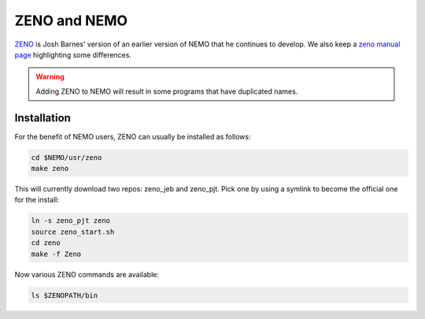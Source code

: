 ZENO and NEMO
=============


`ZENO <http://www.ifa.hawaii.edu/faculty/barnes/zeno/index.html>`_
is Josh Barnes' version of an earlier version of NEMO that he
continues to develop.
We also keep a
`zeno manual page <https://teuben.github.io/nemo/man_html/zeno.1.html>`_
highlighting some differences.

.. warning::
   Adding ZENO to NEMO will result in some programs that have duplicated names.

Installation
~~~~~~~~~~~~

For the benefit of NEMO users, ZENO can usually be installed as follows:

.. code-block::

   cd $NEMO/usr/zeno
   make zeno

This will currently download two repos:   zeno_jeb and zeno_pjt. Pick one by
using a symlink to become the official one for the install:

.. code-block::

   ln -s zeno_pjt zeno
   source zeno_start.sh
   cd zeno
   make -f Zeno

Now various ZENO commands are available:

.. code-block::

   ls $ZENOPATH/bin

